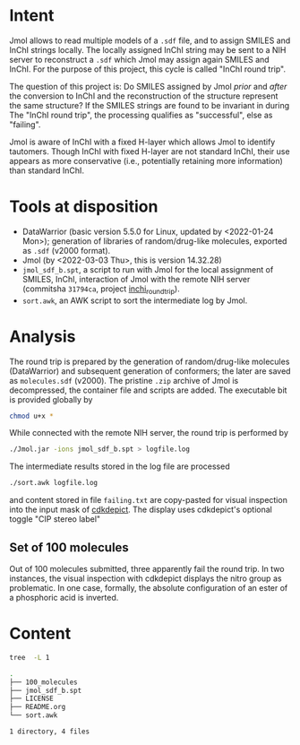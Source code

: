 # name:     README
# author:   nbehrnd@yahoo.com
# license:  GPLv2, 2022
# date:     <2022-03-03 Thu>
# edit:

* Intent

  Jmol allows to read multiple models of a ~.sdf~ file, and to assign SMILES and
  InChI strings locally.  The locally assigned InChI string may be sent to a NIH
  server to reconstruct a ~.sdf~ which Jmol may assign again SMILES and InChI.
  For the purpose of this project, this cycle is called "InChI round trip".

  The question of this project is: Do SMILES assigned by Jmol /prior/ and
  /after/ the conversion to InChI and the reconstruction of the structure
  represent the same structure?  If the SMILES strings are found to be invariant
  in during The "InChI round trip", the processing qualifies as "successful",
  else as "failing".

  Jmol is aware of InChI with a fixed H-layer which allows Jmol to identify
  tautomers.  Though InChI with fixed H-layer are not standard InChI, their use
  appears as more conservative (i.e., potentially retaining more information)
  than standard InChI.

* Tools at disposition

  + DataWarrior (basic version 5.5.0 for Linux, updated by <2022-01-24 Mon>);
    generation of libraries of random/drug-like molecules, exported as ~.sdf~
    (v2000 format).
  + Jmol (by <2022-03-03 Thu>, this is version 14.32.28)
  + ~jmol_sdf_b.spt~, a script to run with Jmol for the local assignment of
    SMILES, InChI, interaction of Jmol with the remote NIH server (commitsha
    ~31794ca~, project [[https://github.com/nbehrnd/inchi_roundtrip][inchi_roundtrip]]).
  + ~sort.awk~, an AWK script to sort the intermediate log by Jmol.

* Analysis

  The round trip is prepared by the generation of random/drug-like molecules
  (DataWarrior) and subsequent generation of conformers; the later are saved as
  ~molecules.sdf~ (v2000).  The pristine ~.zip~ archive of Jmol is decompressed,
  the container file and scripts are added.  The executable bit is provided
  globally by

  #+begin_src bash :tangle no
chmod u+x *
  #+end_src

  While connected with the remote NIH server, the round trip is performed by

  #+begin_src bash :tangle no
./Jmol.jar -ions jmol_sdf_b.spt > logfile.log
  #+end_src

  The intermediate results stored in the log file are processed

  #+begin_src bash :tangle no
./sort.awk logfile.log
  #+end_src

  and content stored in file ~failing.txt~ are copy-pasted for visual inspection
  into the input mask of [[https://www.simolecule.com/cdkdepict/depict.html][cdkdepict]].  The display uses cdkdepict's optional
  toggle "CIP stereo label"

** Set of 100 molecules

   Out of 100 molecules submitted, three apparently fail the round trip.  In two
   instances, the visual inspection with cdkdepict displays the nitro group as
   problematic.  In one case, formally, the absolute configuration of an ester
   of a phosphoric acid is inverted.

* Content

  #+begin_src bash :exports code :results replace code
tree  -L 1
  #+end_src

  #+RESULTS:
  #+begin_src bash
  .
  ├── 100_molecules
  ├── jmol_sdf_b.spt
  ├── LICENSE
  ├── README.org
  └── sort.awk

  1 directory, 4 files
  #+end_src
